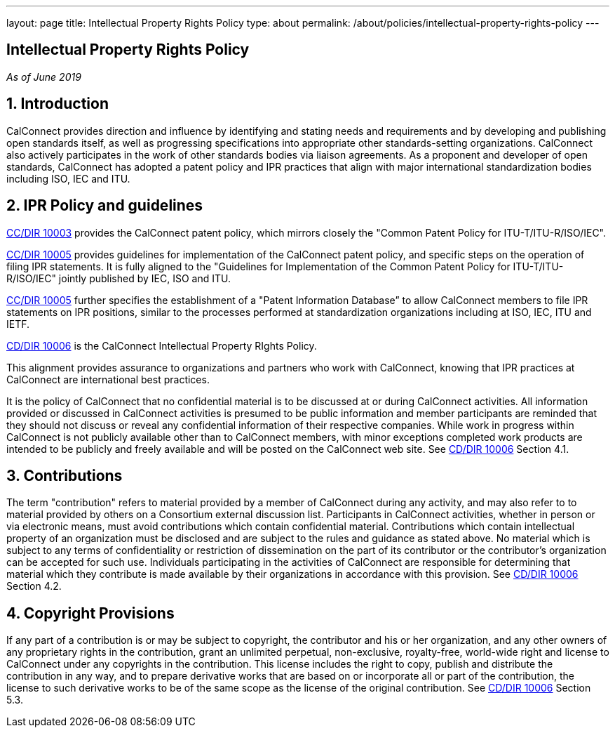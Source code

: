 ---
layout: page
title: Intellectual Property Rights Policy
type: about
permalink: /about/policies/intellectual-property-rights-policy
---

== Intellectual Property Rights Policy

_As of June 2019_

== 1. Introduction

CalConnect provides direction and influence by identifying and stating
needs and requirements and by developing and publishing open standards
itself,  as well as progressing specifications into appropriate other
standards-setting organizations.  CalConnect also actively participates
in the work of other standards bodies via liaison agreements.   As a
proponent and developer of open standards, CalConnect has adopted a
patent policy and IPR practices that align with major international
standardization bodies including ISO, IEC and ITU.

== 2. IPR Policy and guidelines

https://standards.calconnect.org/csd/cc-10003.html[CC/DIR 10003]
provides the CalConnect patent policy, which mirrors closely the "Common
Patent Policy for ITU-T/ITU-R/ISO/IEC".

https://standards.calconnect.org/csd/cc-10005.html[CC/DIR 10005]
provides guidelines for implementation of the CalConnect patent policy,
and specific steps on the operation of filing IPR statements.  It is
fully aligned to the "Guidelines for Implementation of the Common Patent
Policy for ITU-T/ITU-R/ISO/IEC" jointly published by IEC, ISO and ITU.

https://standards.calconnect.org/csd/cc-10005.html[CC/DIR 10005] further
specifies the establishment of a "Patent Information Database” to allow
CalConnect members to file IPR statements on IPR positions, similar to
the processes performed at standardization organizations including at
ISO, IEC, ITU and IETF.

https://standards.calconnect.org/csd/cc-10006.html[CD/DIR 10006] is the
CalConnect Intellectual Property RIghts Policy.

This alignment provides assurance to organizations and partners who work
with CalConnect, knowing that IPR practices at CalConnect are
international best practices.

It is the policy of CalConnect that no confidential material is to be
discussed at or during CalConnect activities. All information provided
or discussed in CalConnect activities is presumed to be public
information and member participants are reminded that they should not
discuss or reveal any confidential information of their respective
companies. While work in progress within CalConnect is not publicly
available other than to CalConnect members, with minor exceptions
completed work products  are intended to be publicly and freely
available and will be posted on the CalConnect web site. See
https://standards.calconnect.org/csd/cc-10006.html[CD/DIR 10006] Section
4.1.

== 3. Contributions

The term "contribution" refers to material provided by a member of
CalConnect during any activity, and may also refer to to material
provided by others on a Consortium external discussion list.
Participants in CalConnect activities, whether in person or via
electronic means, must avoid contributions which contain confidential
material. Contributions which contain intellectual property of an
organization must be disclosed and are subject to the rules and guidance
as stated above.  No material which is subject to any terms of
confidentiality or restriction of dissemination on the part of its
contributor or the contributor's organization can be accepted for such
use. Individuals participating in the activities of CalConnect are
responsible for determining that material which they contribute is made
available by their organizations in accordance with this provision.  See
https://standards.calconnect.org/csd/cc-10006.html[CD/DIR 10006] Section
4.2.

== 4. Copyright Provisions

If any part of a contribution is or may be subject to copyright, the
contributor and his or her organization, and any other owners of any
proprietary rights in the contribution, grant an unlimited perpetual,
non-exclusive, royalty-free, world-wide right and license to  CalConnect
under any copyrights in the contribution. This license includes the
right to copy, publish and distribute the contribution in any way, and
to prepare derivative works that are based on or incorporate all or part
of the contribution, the license to such derivative works to be of the
same scope as the license of the original contribution.  See
https://standards.calconnect.org/csd/cc-10006.html[CD/DIR 10006] Section
5.3.

